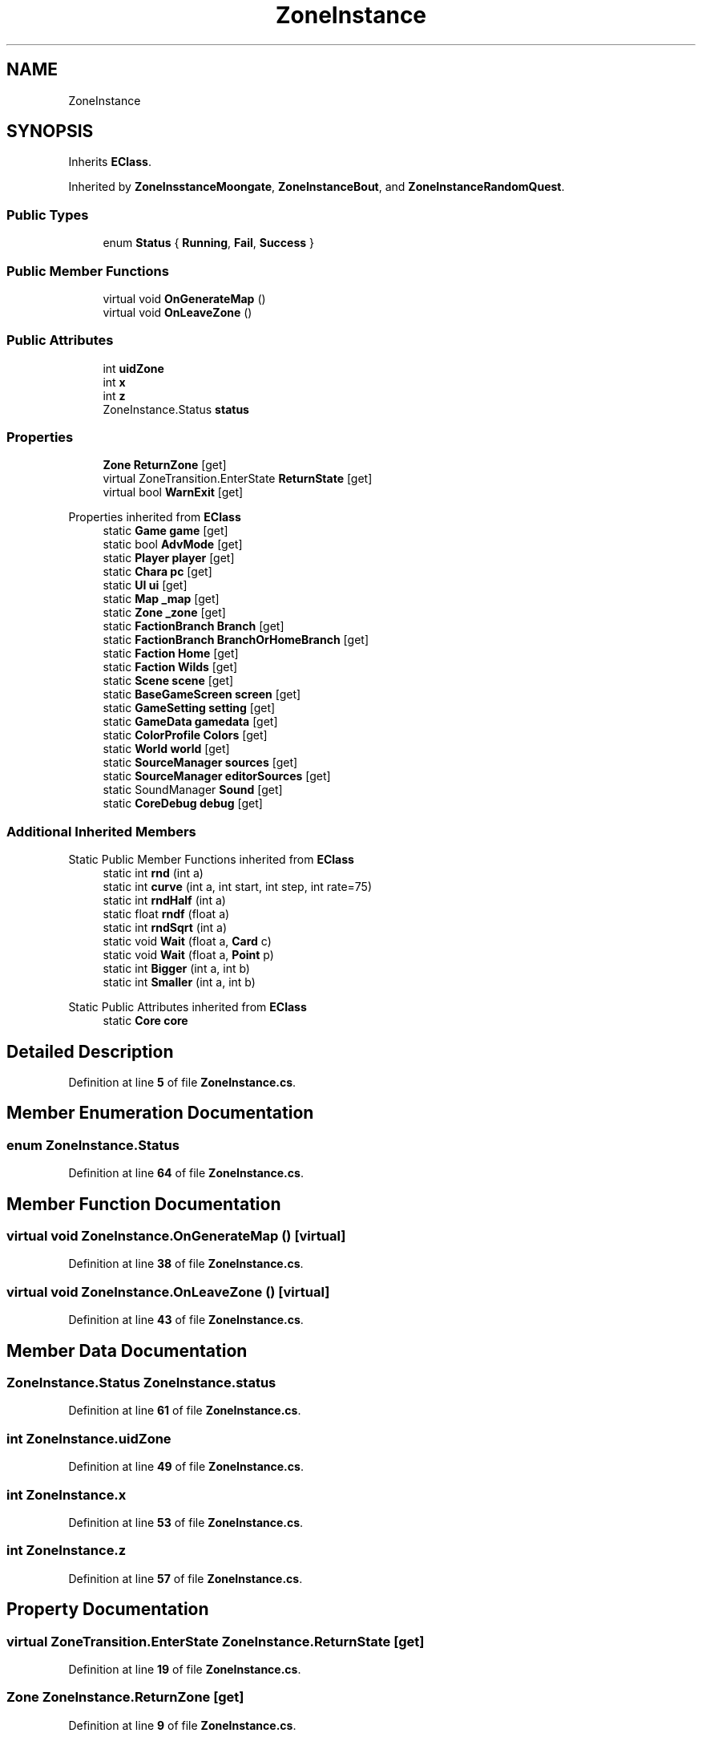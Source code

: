 .TH "ZoneInstance" 3 "Elin Modding Docs Doc" \" -*- nroff -*-
.ad l
.nh
.SH NAME
ZoneInstance
.SH SYNOPSIS
.br
.PP
.PP
Inherits \fBEClass\fP\&.
.PP
Inherited by \fBZoneInsstanceMoongate\fP, \fBZoneInstanceBout\fP, and \fBZoneInstanceRandomQuest\fP\&.
.SS "Public Types"

.in +1c
.ti -1c
.RI "enum \fBStatus\fP { \fBRunning\fP, \fBFail\fP, \fBSuccess\fP }"
.br
.in -1c
.SS "Public Member Functions"

.in +1c
.ti -1c
.RI "virtual void \fBOnGenerateMap\fP ()"
.br
.ti -1c
.RI "virtual void \fBOnLeaveZone\fP ()"
.br
.in -1c
.SS "Public Attributes"

.in +1c
.ti -1c
.RI "int \fBuidZone\fP"
.br
.ti -1c
.RI "int \fBx\fP"
.br
.ti -1c
.RI "int \fBz\fP"
.br
.ti -1c
.RI "ZoneInstance\&.Status \fBstatus\fP"
.br
.in -1c
.SS "Properties"

.in +1c
.ti -1c
.RI "\fBZone\fP \fBReturnZone\fP\fR [get]\fP"
.br
.ti -1c
.RI "virtual ZoneTransition\&.EnterState \fBReturnState\fP\fR [get]\fP"
.br
.ti -1c
.RI "virtual bool \fBWarnExit\fP\fR [get]\fP"
.br
.in -1c

Properties inherited from \fBEClass\fP
.in +1c
.ti -1c
.RI "static \fBGame\fP \fBgame\fP\fR [get]\fP"
.br
.ti -1c
.RI "static bool \fBAdvMode\fP\fR [get]\fP"
.br
.ti -1c
.RI "static \fBPlayer\fP \fBplayer\fP\fR [get]\fP"
.br
.ti -1c
.RI "static \fBChara\fP \fBpc\fP\fR [get]\fP"
.br
.ti -1c
.RI "static \fBUI\fP \fBui\fP\fR [get]\fP"
.br
.ti -1c
.RI "static \fBMap\fP \fB_map\fP\fR [get]\fP"
.br
.ti -1c
.RI "static \fBZone\fP \fB_zone\fP\fR [get]\fP"
.br
.ti -1c
.RI "static \fBFactionBranch\fP \fBBranch\fP\fR [get]\fP"
.br
.ti -1c
.RI "static \fBFactionBranch\fP \fBBranchOrHomeBranch\fP\fR [get]\fP"
.br
.ti -1c
.RI "static \fBFaction\fP \fBHome\fP\fR [get]\fP"
.br
.ti -1c
.RI "static \fBFaction\fP \fBWilds\fP\fR [get]\fP"
.br
.ti -1c
.RI "static \fBScene\fP \fBscene\fP\fR [get]\fP"
.br
.ti -1c
.RI "static \fBBaseGameScreen\fP \fBscreen\fP\fR [get]\fP"
.br
.ti -1c
.RI "static \fBGameSetting\fP \fBsetting\fP\fR [get]\fP"
.br
.ti -1c
.RI "static \fBGameData\fP \fBgamedata\fP\fR [get]\fP"
.br
.ti -1c
.RI "static \fBColorProfile\fP \fBColors\fP\fR [get]\fP"
.br
.ti -1c
.RI "static \fBWorld\fP \fBworld\fP\fR [get]\fP"
.br
.ti -1c
.RI "static \fBSourceManager\fP \fBsources\fP\fR [get]\fP"
.br
.ti -1c
.RI "static \fBSourceManager\fP \fBeditorSources\fP\fR [get]\fP"
.br
.ti -1c
.RI "static SoundManager \fBSound\fP\fR [get]\fP"
.br
.ti -1c
.RI "static \fBCoreDebug\fP \fBdebug\fP\fR [get]\fP"
.br
.in -1c
.SS "Additional Inherited Members"


Static Public Member Functions inherited from \fBEClass\fP
.in +1c
.ti -1c
.RI "static int \fBrnd\fP (int a)"
.br
.ti -1c
.RI "static int \fBcurve\fP (int a, int start, int step, int rate=75)"
.br
.ti -1c
.RI "static int \fBrndHalf\fP (int a)"
.br
.ti -1c
.RI "static float \fBrndf\fP (float a)"
.br
.ti -1c
.RI "static int \fBrndSqrt\fP (int a)"
.br
.ti -1c
.RI "static void \fBWait\fP (float a, \fBCard\fP c)"
.br
.ti -1c
.RI "static void \fBWait\fP (float a, \fBPoint\fP p)"
.br
.ti -1c
.RI "static int \fBBigger\fP (int a, int b)"
.br
.ti -1c
.RI "static int \fBSmaller\fP (int a, int b)"
.br
.in -1c

Static Public Attributes inherited from \fBEClass\fP
.in +1c
.ti -1c
.RI "static \fBCore\fP \fBcore\fP"
.br
.in -1c
.SH "Detailed Description"
.PP 
Definition at line \fB5\fP of file \fBZoneInstance\&.cs\fP\&.
.SH "Member Enumeration Documentation"
.PP 
.SS "enum ZoneInstance\&.Status"

.PP
Definition at line \fB64\fP of file \fBZoneInstance\&.cs\fP\&.
.SH "Member Function Documentation"
.PP 
.SS "virtual void ZoneInstance\&.OnGenerateMap ()\fR [virtual]\fP"

.PP
Definition at line \fB38\fP of file \fBZoneInstance\&.cs\fP\&.
.SS "virtual void ZoneInstance\&.OnLeaveZone ()\fR [virtual]\fP"

.PP
Definition at line \fB43\fP of file \fBZoneInstance\&.cs\fP\&.
.SH "Member Data Documentation"
.PP 
.SS "ZoneInstance\&.Status ZoneInstance\&.status"

.PP
Definition at line \fB61\fP of file \fBZoneInstance\&.cs\fP\&.
.SS "int ZoneInstance\&.uidZone"

.PP
Definition at line \fB49\fP of file \fBZoneInstance\&.cs\fP\&.
.SS "int ZoneInstance\&.x"

.PP
Definition at line \fB53\fP of file \fBZoneInstance\&.cs\fP\&.
.SS "int ZoneInstance\&.z"

.PP
Definition at line \fB57\fP of file \fBZoneInstance\&.cs\fP\&.
.SH "Property Documentation"
.PP 
.SS "virtual ZoneTransition\&.EnterState ZoneInstance\&.ReturnState\fR [get]\fP"

.PP
Definition at line \fB19\fP of file \fBZoneInstance\&.cs\fP\&.
.SS "\fBZone\fP ZoneInstance\&.ReturnZone\fR [get]\fP"

.PP
Definition at line \fB9\fP of file \fBZoneInstance\&.cs\fP\&.
.SS "virtual bool ZoneInstance\&.WarnExit\fR [get]\fP"

.PP
Definition at line \fB29\fP of file \fBZoneInstance\&.cs\fP\&.

.SH "Author"
.PP 
Generated automatically by Doxygen for Elin Modding Docs Doc from the source code\&.
